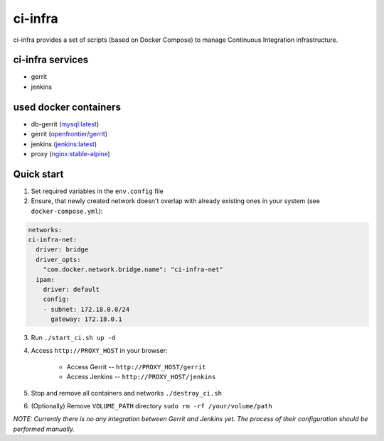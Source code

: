 ********
ci-infra
********

ci-infra provides a set of scripts (based on Docker Compose) to manage Continuous Integration infrastructure.

=================
ci-infra services
=================

* gerrit
* jenkins

======================
used docker containers
======================

* db-gerrit (`mysql:latest <https://hub.docker.com/_/mysql/>`_)
* gerrit (`openfrontier/gerrit <https://hub.docker.com/r/openfrontier/gerrit/>`_)
* jenkins (`jenkins:latest <https://hub.docker.com/r/_/jenkins/>`_)
* proxy (`nginx:stable-alpine <https://hub.docker.com/_/nginx/>`_)

===========
Quick start
===========
1. Set required variables in the ``env.config`` file
2. Ensure, that newly created network doesn't overlap with already existing ones
   in your system (see ``docker-compose.yml``):

.. code-block:: yaml

      networks:
      ci-infra-net:
        driver: bridge
        driver_opts:
          "com.docker.network.bridge.name": "ci-infra-net"
        ipam:
          driver: default
          config:
          - subnet: 172.18.0.0/24
            gateway: 172.18.0.1

3. Run ``./start_ci.sh up -d``
4. Access ``http://PROXY_HOST`` in your browser:

    * Access Gerrit -- ``http://PROXY_HOST/gerrit``
    * Access Jenkins -- ``http://PROXY_HOST/jenkins``

5. Stop and remove all containers and networks ``./destroy_ci.sh``
6. (Optionally) Remove ``VOLUME_PATH`` directory ``sudo rm -rf /your/volume/path``

*NOTE: Currently there is no any integration between Gerrit and Jenkins yet.
The process of their configuration should be performed manually.*
